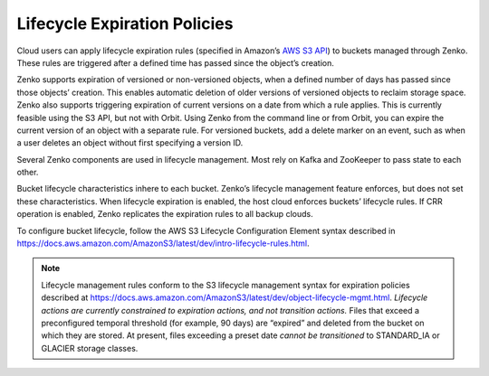 Lifecycle Expiration Policies
=============================

Cloud users can apply lifecycle expiration rules (specified in Amazon’s
`AWS S3 API <https://docs.aws.amazon.com/AmazonS3/latest/API/Welcome.html>`__)
to buckets managed through Zenko. These rules are triggered after a defined
time has passed since the object’s creation.

Zenko supports expiration of versioned or non-versioned objects, when a
defined number of days has passed since those objects’ creation. This enables
automatic deletion of older versions of versioned objects to reclaim storage
space. Zenko also supports triggering expiration of current versions on a date
from which a rule applies. This is currently feasible using the S3 API, but not
with Orbit. Using Zenko from the command line or from Orbit, you can expire the
current version of an object with a separate rule. For versioned buckets, add
a delete marker on an event, such as when a user deletes an object without first
specifying a version ID.

Several Zenko components are used in lifecycle management. Most rely on Kafka
and ZooKeeper to pass state to each other.

Bucket lifecycle characteristics inhere to each bucket. Zenko’s lifecycle
management feature enforces, but does not set these characteristics. When
lifecycle expiration is enabled, the host cloud enforces buckets’ lifecycle
rules. If CRR operation is enabled, Zenko replicates the expiration rules to
all backup clouds.

To configure bucket lifecycle, follow the AWS S3 Lifecycle Configuration
Element syntax described in
`https://docs.aws.amazon.com/AmazonS3/latest/dev/intro-lifecycle-rules.html
<https://docs.aws.amazon.com/AmazonS3/latest/dev/intro-lifecycle-rules.html>`__.

.. note::

   Lifecycle management rules conform to the S3 lifecycle management
   syntax for expiration policies described at
   https://docs.aws.amazon.com/AmazonS3/latest/dev/object-lifecycle-mgmt.html.
   *Lifecycle actions are currently constrained to expiration actions,
   and not transition actions.* Files that exceed a preconfigured
   temporal threshold (for example, 90 days) are “expired” and deleted
   from the bucket on which they are stored. At present, files
   exceeding a preset date *cannot be transitioned* to STANDARD\_IA or
   GLACIER storage classes.
